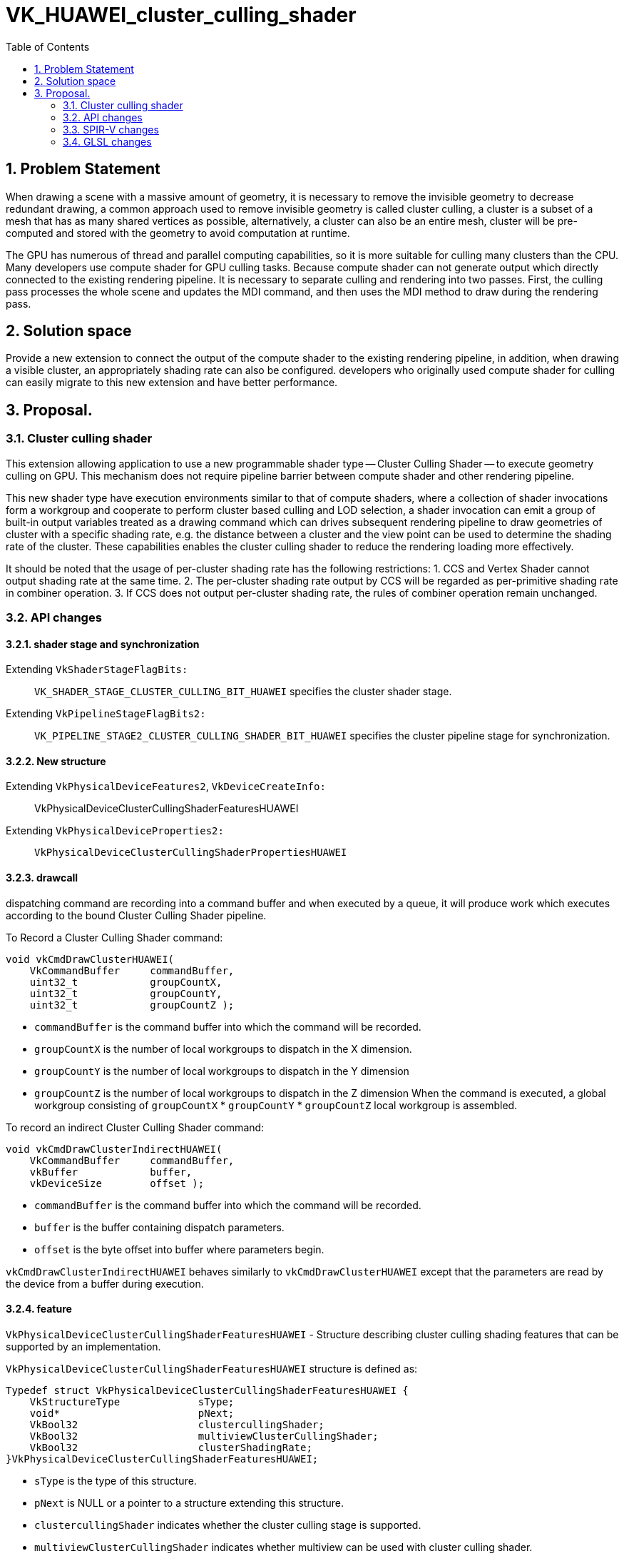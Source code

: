 // Copyright (c) 2020-2024 Huawei Technologies Co. Ltd.
//
// SPDX-License-Identifier: CC-BY-4.0

= VK_HUAWEI_cluster_culling_shader
:toc: left
:docs: https://docs.vulkan.org/spec/latest/
:extensions: {docs}appendices/extensions.html#
:sectnums:


== Problem Statement

When drawing a scene with a massive amount of geometry, it is necessary to remove the invisible geometry to decrease redundant drawing, a common approach used to remove invisible geometry is called cluster culling, a cluster is a subset of a mesh that has as many shared vertices as possible, alternatively, a cluster can also be an entire mesh, cluster will be pre-computed and stored with the geometry to avoid computation at runtime.

The GPU has numerous of thread and parallel computing capabilities, so it is more suitable for culling many clusters than the CPU. Many developers use compute shader for GPU culling tasks. Because compute shader can not generate output which directly connected to the existing rendering pipeline. It is necessary to separate culling and rendering into two passes. First, the culling pass processes the whole scene and updates the MDI command, and then uses the MDI method to draw during the rendering pass.

== Solution space
Provide a new extension to connect the output of the compute shader to the existing rendering pipeline, in addition, when drawing a visible cluster, an appropriately shading rate can also be configured. developers who originally used compute shader for culling can easily migrate to this new extension and have better performance.



== Proposal.
=== Cluster culling shader
This extension allowing application to use a new programmable shader type -- Cluster Culling Shader -- to execute geometry culling on GPU. This mechanism does not require pipeline barrier between compute shader and other rendering pipeline.

This new shader type have execution environments similar to that of compute shaders, where a collection of shader invocations form a workgroup and cooperate to perform cluster based culling and LOD selection, a shader invocation can emit a group of built-in output variables treated as a drawing command which can drives subsequent rendering pipeline to draw geometries of cluster with a specific shading rate, e.g. the distance between a cluster and the view point can be used to determine the shading rate of the cluster. These capabilities enables the cluster culling shader to reduce the rendering loading more effectively.

It should be noted that the usage of per-cluster shading rate has the following restrictions:
1. CCS and Vertex Shader cannot output shading rate at the same time.
2. The per-cluster shading rate output by CCS will be regarded as per-primitive shading rate in combiner operation.
3. If CCS does not output per-cluster shading rate, the rules of combiner operation remain unchanged.

=== API changes
==== shader stage and synchronization
Extending `VkShaderStageFlagBits:`::
`VK_SHADER_STAGE_CLUSTER_CULLING_BIT_HUAWEI`
specifies the cluster shader stage.

Extending `VkPipelineStageFlagBits2:`::
`VK_PIPELINE_STAGE2_CLUSTER_CULLING_SHADER_BIT_HUAWEI`
 specifies the cluster pipeline stage for synchronization.

==== New structure
Extending `VkPhysicalDeviceFeatures2`, `VkDeviceCreateInfo:`::
VkPhysicalDeviceClusterCullingShaderFeaturesHUAWEI

Extending `VkPhysicalDeviceProperties2:`::
`VkPhysicalDeviceClusterCullingShaderPropertiesHUAWEI`

==== drawcall
dispatching command are recording into a command buffer and when executed by a queue, it will produce work which executes according to the bound Cluster Culling Shader pipeline.

To Record a Cluster Culling Shader command:
```c
void vkCmdDrawClusterHUAWEI(
    VkCommandBuffer     commandBuffer,
    uint32_t            groupCountX,
    uint32_t            groupCountY,
    uint32_t            groupCountZ );
```
* `commandBuffer` is the command buffer into which the command will be recorded.
* `groupCountX` is the number of local workgroups to dispatch in the X dimension.
* `groupCountY` is the number of local workgroups to dispatch in the Y dimension
* `groupCountZ` is the number of local workgroups to dispatch in the Z dimension
When the command is executed, a global workgroup consisting of  `groupCountX`  * `groupCountY` * `groupCountZ` local workgroup is assembled.


To record an indirect Cluster Culling Shader command:
```c
void vkCmdDrawClusterIndirectHUAWEI(
    VkCommandBuffer     commandBuffer,
    vkBuffer            buffer,
    vkDeviceSize        offset );
```

* `commandBuffer` is the command buffer into which the command will be recorded.
* `buffer` is the buffer containing dispatch parameters.
* `offset` is the byte offset into buffer where parameters begin.

`vkCmdDrawClusterIndirectHUAWEI` behaves similarly to `vkCmdDrawClusterHUAWEI` except that the parameters are read by the device from a buffer during execution.

==== feature
`VkPhysicalDeviceClusterCullingShaderFeaturesHUAWEI` - Structure describing cluster culling shading features that can be supported by an implementation.

`VkPhysicalDeviceClusterCullingShaderFeaturesHUAWEI` structure is defined as:
```c
Typedef struct VkPhysicalDeviceClusterCullingShaderFeaturesHUAWEI {
    VkStructureType             sType;
    void*                       pNext;
    VkBool32                    clustercullingShader;
    VkBool32                    multiviewClusterCullingShader;
    VkBool32                    clusterShadingRate;
}VkPhysicalDeviceClusterCullingShaderFeaturesHUAWEI;
```

* `sType` is the type of this structure.
* `pNext` is NULL or a pointer to a structure extending this structure.
* `clustercullingShader` indicates whether the cluster culling stage is supported.
* `multiviewClusterCullingShader` indicates whether multiview can be used with cluster culling shader.
* `clusterShadingRate` specifies whether the per-cluster shading rate is supported.

If the `VkPhysicalDeviceClusterCullingShaderFeaturesHUAWEI` structure is included in the `pNext` chain of the `VkPhysicalDeviceFeature2` structure passed to `vkPhysicalDeviceFeature2`, it is filled in to indicate whether each corresponding feature is supported.
`VkPhysicalDeviceClusterCullingShaderFeaturesHUAWEI` can also be used in the `pNext` chain of `VkDeviceCreateInfo` to selectively enable these features.


`VkPhysicalDeviceClusterCullingShaderVrsFeaturesHUAWEI` - Structure describing whether cluster culling shading supported per-cluster shading rate.

`VkPhysicalDeviceClusterCullingShaderVrsFeaturesHUAWEI` structure is defined as:
```c
Typedef struct VkPhysicalDeviceClusterCullingShaderVrsFeaturesHUAWEI {
    VkStructureType             sType;
    void*                               pNext;
    VkBool32            clusterShadingRate;
}VkPhysicalDeviceClusterCullingShaderVrsFeaturesHUAWEI;
```

* `sType` is the type of this structure.
* `pNext` is NULL or a pointer to a structure extending this structure.
* `clusterShadingRate` specifies whether the per-cluster shading rate is supported.

To query whether Cluster Culling Shader support per-cluster shading rate, include a `VkPhysicalDeviceClusterCullingShaderVrsFeaturesHUAWEI` structure in the pNext chain of the
`VkPhysicalDeviceClusterCullingShaderFeaturesHUAWEI` structure passed to `vkPhysicalDeviceFeature2`.


==== property
`VkPhysicalDeviceClusterCullingShaderPropertiesHUAWEI` - Structure describing cluster culling shading properties.
```c
Typedef struct VkPhysicalDeviceClusterCullingShaderPropertiesHUAWEI {
    VkStructureType             sType;
    void*                       pNext;
    uint32_t                    maxWorkGroupCount[3];
    uint32_t                    maxWorkGroupSize[3];
    uint32_t                    maxOutputClusterCount;
}VkPhysicalDeviceClusterCullingShaderFeaturesHUAWEI;
```

* `sType` is the type of this structure.

* `pNext` is NULL or a pointer to a structure extending this structure.
* `maxWorkgroupCount` is the maximum number of local workgroups that can be launched by a single command. These three value represent the maximum local workgroup count in the X, Y and Z dimensions, respectively. In the current implementation, the values of Y and Z are both implicitly set as one. `groupCountX` of `DrawCluster*` command must be less than or equal to `maxWorkGroupCount[0]`.
* `maxWorkGroupSize` is the maximum size of a local workgroup. These three value represent the maximum local workgroup size in the X, Y and Z dimensions, respectively. The x, y and z sizes, as specified by the LocalSize or LocalSizeId execution mode or by the object decorated by the WorkgroupSize decoration in shader modules, must be less than or equal to the corresponding limit.
* `maxOutputClusterCount` is the maximum number of output clusters that a single workgroup may emit.

If the `VkPhysicalDeviceClusterCullingShaderPropertiesHUAWEI` structure is included in the `pNext` chain of the `VkPhysicalDeviceProperties2` structure passed to `vkGetPhysicalDeviceProperties2`, it is filled in with each corresponding implementation-dependent property.

=== SPIR-V changes
==== new capability

`ClusterCullingShadingHUAWEI`

==== execution model
`ClusterCullingHUAWEI`

==== built-in

Cluster Culling Shaders have the following built-in output variables, these variables form an aforementioned drawing command.

* `IndexCountHUAWEI` is the number of vertices to draw.

* `VertexCountHUAWEI` is the number of vertices to draw.
* `InstanceCountHUAWEI` is the number of instances to draw.
* `FirstIndexHUAWEI` is the base index within the index buffer.
* `FirstVertexHUAWEI` is the index of the first vertex to draw.
* `VertexOffsetHUAWEI` is the value added to the vertex index before indexing into the vertex buffer.
* `FirstInstanceHUAWEI` is the instance ID of the first instance to draw.
* `ClusterIdHUAWEI` is the index of cluster being rendered by this drawing command. Cluster Culling Shader passes this id to vertex shader for cluster related information fetching. When cluster culling shader enable, gl_DrawID will be replaced by gl_ClusterIDHUAWEI in Vertex Shader.
* `ClusterShadingRateHUAWEI` is the shading rate of cluster being rendering by this drawing command. if `VkPhysicalDeviceClusterCullingShaderFeaturesHUAWEI::clusterShadingRate` is enabled, ClusterShadingRateHUAWEI is settable from Cluster Culling Shader which support coarse shading.

==== new function.
* `OpDispatchClusterHUAWEI`

Any invocation in Cluster Culling Shader can execute this instruction more than once, after execution, it will emite the Cluster Culling Shader built-in output variables which describe in 3.3.3 to the subsequent rendering pipeline. While a workgroup is done, GPU creates warps for VS according to these output variables, all invocations in VertexShader are responsible for shading the vertices.

=== GLSL changes
New write-only output blocks are defined for built-in output variables:
```c
Type 1 (non-indexed mode):
out gl_PerClusterHUAWEI
{
    uint gl_VertexCountHUAWEI;
    uint gl_InstanceCountHUAWEI;
    uint gl_FirstVertexHUAWEI;
    uint gl_FirstInstanceHUAWEI;
    uint gl_ClusterIdHUAWEI;
    uint gl_ClusterShadingRateHUAWEI;
}
```

```c
Type 2 (indexed mode):
 out gl_PerClusterHUAWEI
{
    uint gl_IndexCountHUAWEI;
    uint gl_InstanceCountHUAWEI;
    uint gl_FirstIndexHUAWEI ;
    int  gl_VertexOffsetHUAWEI;
    uint gl_FirstInstanceHUAWEI;
    uint gl_ClusterIdHUAWEI;
    uint gl_ClusterShadingRateHUAWEI;
}
```


A new function is added:
```c
void dispatchClusterHUAWEI(void);
```
